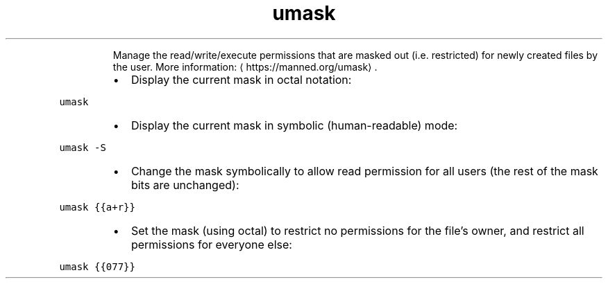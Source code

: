 .TH umask
.PP
.RS
Manage the read/write/execute permissions that are masked out (i.e. restricted) for newly created files by the user.
More information: \[la]https://manned.org/umask\[ra]\&.
.RE
.RS
.IP \(bu 2
Display the current mask in octal notation:
.RE
.PP
\fB\fCumask\fR
.RS
.IP \(bu 2
Display the current mask in symbolic (human\-readable) mode:
.RE
.PP
\fB\fCumask \-S\fR
.RS
.IP \(bu 2
Change the mask symbolically to allow read permission for all users (the rest of the mask bits are unchanged):
.RE
.PP
\fB\fCumask {{a+r}}\fR
.RS
.IP \(bu 2
Set the mask (using octal) to restrict no permissions for the file's owner, and restrict all permissions for everyone else:
.RE
.PP
\fB\fCumask {{077}}\fR
